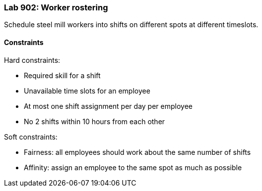 === Lab 902: Worker rostering

Schedule steel mill workers into shifts on different spots at different timeslots.

==== Constraints

Hard constraints:

* Required skill for a shift
* Unavailable time slots for an employee
* At most one shift assignment per day per employee
* No 2 shifts within 10 hours from each other

Soft constraints:

* Fairness: all employees should work about the same number of shifts
* Affinity: assign an employee to the same spot as much as possible
